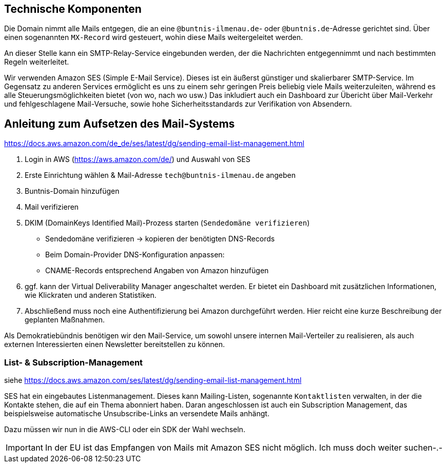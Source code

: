 == Technische Komponenten

Die Domain nimmt alle Mails entgegen, die an eine `@buntnis-ilmenau.de`- oder `@buntnis.de`-Adresse gerichtet sind.
Über einen sogenannten `MX-Record` wird gesteuert, wohin diese Mails weitergeleitet werden.

An dieser Stelle kann ein SMTP-Relay-Service eingebunden werden, der die Nachrichten entgegennimmt und nach bestimmten Regeln weiterleitet.

Wir verwenden Amazon SES (Simple E-Mail Service).
Dieses ist ein äußerst günstiger und skalierbarer SMTP-Service.
Im Gegensatz zu anderen Services ermöglicht es uns zu einem sehr geringen Preis beliebig viele Mails weiterzuleiten, während es alle Steuerungsmöglichkeiten bietet (von wo, nach wo usw.)
Das inkludiert auch ein Dashboard zur Übericht über Mail-Verkehr und fehlgeschlagene Mail-Versuche, sowie hohe Sicherheitsstandards zur Verifikation von Absendern.

== Anleitung zum Aufsetzen des Mail-Systems

https://docs.aws.amazon.com/de_de/ses/latest/dg/sending-email-list-management.html

. Login in AWS (https://aws.amazon.com/de/) und Auswahl von SES
. Erste Einrichtung wählen & Mail-Adresse `tech@buntnis-ilmenau.de` angeben
. Buntnis-Domain hinzufügen
. Mail verifizieren
. DKIM (DomainKeys Identified Mail)-Prozess starten (`Sendedomäne verifizieren`)
** Sendedomäne verifizieren -> kopieren der benötigten DNS-Records
** Beim Domain-Provider DNS-Konfiguration anpassen:
** CNAME-Records entsprechend Angaben von Amazon hinzufügen
. ggf. kann der Virtual Deliverability Manager angeschaltet werden.
Er bietet ein Dashboard mit zusätzlichen Informationen, wie Klickraten und anderen Statistiken.
. Abschließend muss noch eine Authentifizierung bei Amazon durchgeführt werden.
Hier reicht eine kurze Beschreibung der geplanten Maßnahmen.

====
Als Demokratiebündnis benötigen wir den Mail-Service, um sowohl unsere internen Mail-Verteiler zu realisieren, als auch externen Interessierten einen Newsletter bereitstellen zu können.
====

=== List- & Subscription-Management

siehe https://docs.aws.amazon.com/ses/latest/dg/sending-email-list-management.html

SES hat ein eingebautes Listenmanagement.
Dieses kann Mailing-Listen, sogenannte `Kontaktlisten` verwalten, in der die Kontakte stehen, die auf ein Thema abonniert haben.
Daran angeschlossen ist auch ein Subscription Management, das beispielsweise automatische Unsubscribe-Links an versendete Mails anhängt.

Dazu müssen wir nun in die AWS-CLI oder ein SDK der Wahl wechseln.

IMPORTANT: In der EU ist das Empfangen von Mails mit Amazon SES nicht möglich.
Ich muss doch weiter suchen-.-
